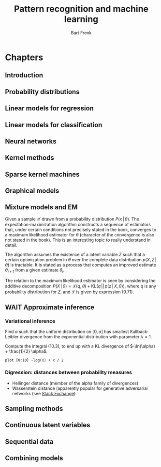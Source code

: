 # -*- org-export-babel-evaluate: nil -*-
#+TITLE: Pattern recognition and machine learning
#+AUTHOR: Bart Frenk

#+LATEX_HEADER: \usepackage{amsmath}
#+LATEX_HEADER: \usepackage{paralist}
#+LATEX_HEADER: \usepackage[utf8]{inputenc}
#+LATEX_HEADER: \usepackage{palatino}
#+LATEX_HEADER: \usepackage{euler}
#+LATEX_HEADER: \usepackage{setspace}
#+LATEX_HEADER: \frenchspacing
#+LATEX_HEADER: \sloppy
#+LATEX_HEADER: \renewcommand{\em}[1]{\textbf{#1}}
#+LATEX_HEADER: \newcommand{\E}[1]{\operatorname{\mathbb{E}}[#1]}
#+LATEX_HEADER: \newcommand{\EE}{\mathbb{E}}
#+LATEX_HEADER: \setstretch{1.1}
#+LATEX_HEADER: \let\itemize\compactitem
#+LATEX_HEADER: \let\description\compactdesc
#+LATEX_HEADER: \let\enumerate\compactenum
#+LATEX_HEADER: \setlength{\parindent}{0em}
#+LATEX_HEADER: \setlength{\parskip}{1em}
#+LATEX_HEADER: \newcommand{\RR}{\mathbb{R}}
#+LATEX_HEADER: \newenvironment{exercise}{\textbf{Exercise.}}{}
#+OPTIONS: toc:nil todo:nil


* Connect to Jupyter                                               :noexport:
This is necessary due to [[https://github.com/gregsexton/ob-ipython/issues/141][this issue]] with =ob-ipython=.

** Set up connection
Start =jupyter console= in an appropriate directory (e.g., one which works with
a miniconda environment). This creates a =kernel-<xxxx>.json= file in the
directory below.

List all active kernels.
#+BEGIN_SRC sh
ls /run/user/1000/jupyter
#+END_SRC

#+RESULTS:
: kernel-ob.json

#+BEGIN_SRC sh
mv /run/user/1000/jupyter/kernel-30273.json /run/user/1000/jupyter/kernel-ob.json
#+END_SRC

#+RESULTS:



Create directory to store temporary (image) files:
#+BEGIN_SRC sh
mkdir -p /tmp/bishop
#+END_SRC

#+RESULTS:

Rename the =kernel-<xxxx>.json= file to =kernel-ob.json= and set the =:session=
field to that filename.
#+BEGIN_SRC ipython :session kernel-ob.json :exports code
import sys
sys.version
#+END_SRC

#+RESULTS:
: # Out[1]:
: : '3.5.2 (default, Nov 23 2017, 16:37:01) \n[GCC 5.4.0 20160609]'

** Test plotting functionality

Set up plotting configuration appropriate for use in this org mode file.
#+BEGIN_SRC ipython :session kernel-ob.json :exports code :results raw drawer
from matplotlib import rcParams
import seaborn as sns

sns.set()
%matplotlib inline
%config InlineBackend.figure_format = 'svg'

(w, h) = rcParams['figure.figsize']
rcParams['figure.figsize'] = (1.5 * w, 1.5 * h)

rcParams['figure.facecolor'] = 'white'
#+END_SRC

#+RESULTS:
:RESULTS:
# Out[4]:
:END:

Test if the required dependencies exist and if plotting works
#+NAME: example-plot
#+BEGIN_SRC ipython :session kernel-ob.json :exports code :ipyfile /tmp/bishop/test-hist.svg :results raw drawer
import numpy as np
import matplotlib.pyplot as plt

ys = np.random.normal(size=100)
plt.hist(ys, bins=20);
#+END_SRC

#+RESULTS: example-plot
:RESULTS:
# Out[5]:
[[file:/tmp/bishop/test-hist.svg]]
:END:

You can refer to results in the same session.
#+BEGIN_SRC ipython :session kernel-ob.json :exports code
len(ys)
#+END_SRC

#+RESULTS:
: # Out[6]:
: : 100

* Chapters
** Introduction
** Probability distributions
** DONE Linear models for regression
CLOSED: [2018-04-03 Tue 00:13]
** DONE Linear models for classification
CLOSED: [2018-04-11 Wed 22:37]
** Neural networks
** TODO Kernel methods
** Sparse kernel machines
** DONE Graphical models
CLOSED: [2018-04-03 Tue 00:13]
** DONE Mixture models and EM
CLOSED: [2018-09-16 Sun 23:39]
Given a sample $\mathcal{X}$ drawn from a probability distribution
$P(x\,|\,\theta)$. The expectation-maximization algorithm constructs a sequence of
estimators that, under certain conditions not precisely stated in the book,
converges to a maximum likelihood estimator for $\theta$ (character of the
convergence is also not stated in the book). This is an interesting topic to
really understand in detail.

The algorithm assumes the existence of a latent variable $Z$ such that a certain
optimization problem in $\theta$ over the complete data distribution $p(X,
Z\,|\,\theta)$ is tractable. It is stated as a process that computes an improved
estimate $\theta_{i + 1}$ from a given estimate $\theta_i$.

\begin{description}

\item[Expectation] Compute $q^*(z) = P(z\,|\,X, \theta_0)$.
\item[Maximization] Compute $\theta_{i + 1}$ that maximizes
$\theta \mapsto \EE_{q^*}(\ln P(\mathcal{X}, z\,|\,\theta)$. Note that
$q^*$ depends on $\theta_i$.

\end{description}

The relation to the maximum likelihood estimator is seen by considering the
additive decomposition $P(X\,|\,\theta) = \mathcal{L}(q, \theta) +
\mathrm{KL}(q\,||\,p(z\,|\,X, \theta))$, where $q$ is any probability
distribution for $Z$, and $\mathcal{L}$ is given by expression (9.71).

** WAIT Approximate inference
*** Variational inference

#+begin_exercise
Find $\alpha$ such that the uniform distribution on $[0, \alpha]$ has smallest
Kullback-Leibler divergence from the exponential distribution with parameter
$\lambda = 1$.
#+end_exercise

Compute the integral (10.3), to end up with a KL divergence of $-\ln(\alpha) +
\frac{1}{2} \alpha$.

#+begin_src gnuplot :file kullback-leibler.png
plot [0:10] -log(x) + x / 2
#+end_src

#+RESULTS:
[[file:kullback-leibler.png]]

*** Digression: distances between probability measures
- Hellinger distance (member of the alpha family of divergences)
- Wasserstein distance (apparently popular for generative adversarial networks
  (see [[https://datascience.stackexchange.com/questions/22725/what-is-hellinger-distance-and-when-to-use-it][Stack Exchange]]).

** DONE Sampling methods
CLOSED: [2018-04-03 Tue 00:13]
** Continuous latent variables
** Sequential data
** Combining models
